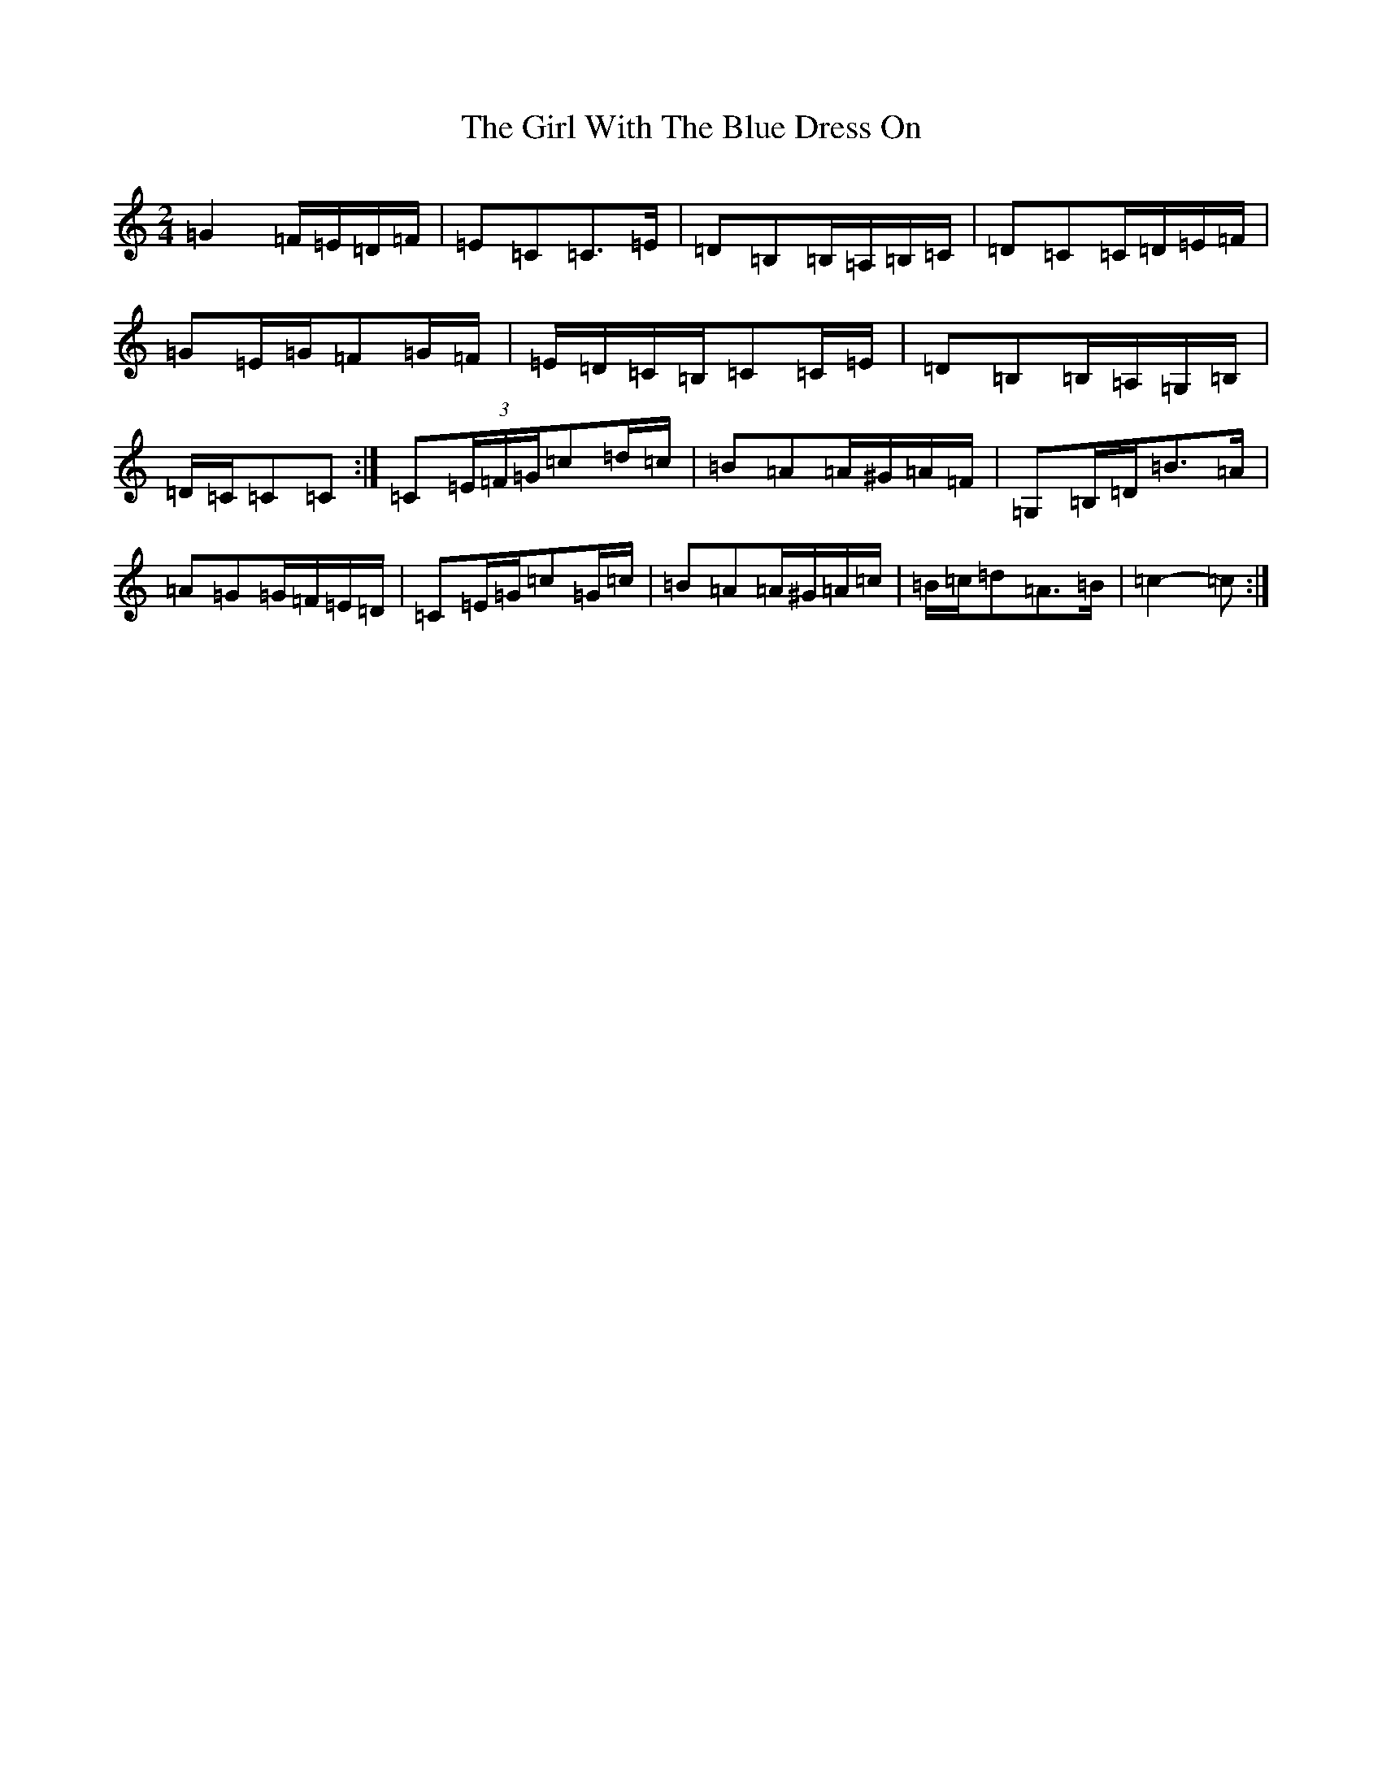 X: 7978
T: Girl With The Blue Dress On, The
S: https://thesession.org/tunes/5762#setting17708
Z: G Major
R: polka
M:2/4
L:1/8
K: C Major
=G2=F/2=E/2=D/2=F/2|=E=C=C>=E|=D=B,=B,/2=A,/2=B,/2=C/2|=D=C=C/2=D/2=E/2=F/2|=G=E/2=G/2=F=G/2=F/2|=E/2=D/2=C/2=B,/2=C=C/2=E/2|=D=B,=B,/2=A,/2=G,/2=B,/2|=D/2=C/2=C=C:|=C(3=E/2=F/2=G/2=c=d/2=c/2|=B=A=A/2^G/2=A/2=F/2|=G,=B,/2=D/2=B>=A|=A=G=G/2=F/2=E/2=D/2|=C=E/2=G/2=c=G/2=c/2|=B=A=A/2^G/2=A/2=c/2|=B/2=c/2=d=A>=B|=c2-=c:|
